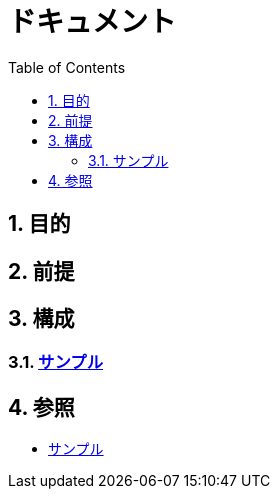 :toc: left
:toclevels: 5
:sectnums:

= ドキュメント

== 目的

== 前提

== 構成

=== link:./sample.html[サンプル^][[anchor-1]]

== 参照

* link:/docs/sample.html[サンプル^]